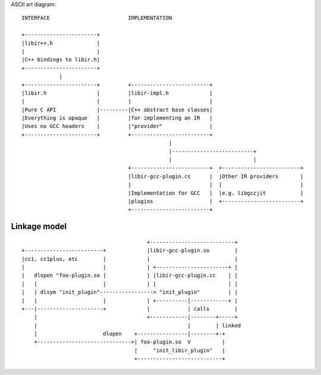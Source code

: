 ASCII art diagram::

  INTERFACE                         IMPLEMENTATION

  +-----------------------+
  |libir++.h              |
  |                       |
  |C++ bindings to libir.h|
  +-----------------------+
              |
  +-----------------------+         +-------------------------+
  |libir.h                |         |libir-impl.h             |
  |                       |         |                         |
  |Pure C API             |---------|C++ abstract base classes|
  |Everything is opaque   |         |for implementing an IR   |
  |Uses no GCC headers    |         |"provider"               |
  +-----------------------+         +-------------------------+
                                                 |
                                                 |--------------------------+
                                                 |                          |
                                    +-------------------------+  +-------------------------+
                                    |libir-gcc-plugin.cc      |  |Other IR providers       |
                                    |                         |  |                         |
                                    |Implementation for GCC   |  |e.g. libgccjit           |
                                    |plugins                  |  +-------------------------+
                                    +-------------------------+


Linkage model
=============

::

                                          +---------------------------+
  +-------------------------+             |libir-gcc-plugin.so        |
  |cc1, cc1plus, etc        |             |                           |
  |                         |             | +-----------------------+ |
  |   dlopen "foo-plugin.so |             | |libir-gcc-plugin.cc    | |
  |   |                     |             | |                       | |
  |   | dlsym "init_plugin"-----------------> "init_plugin"         | |
  |   |                     |             | +----------|------------+ |
  +---|---------------------+             |            | calls        |
      |                                   +------------|--------+-----+
      |                                                |        | linked
      |                     dlopen    +----------------|--------+-+
      +------------------------------>| foo-plugin.so  V          |
                                      |     "init_libir_plugin"   |
                                      +---------------------------+
